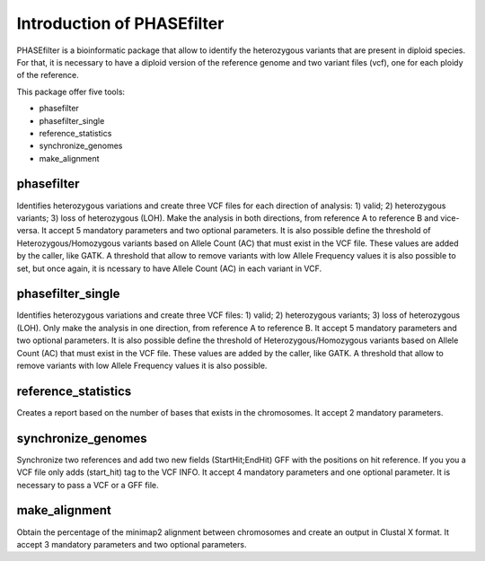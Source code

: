 
***************************
Introduction of PHASEfilter
***************************

PHASEfilter is a bioinformatic package that allow to identify the heterozygous variants that are present in diploid species.
For that, it is necessary to have a diploid version of the reference genome and two variant files (vcf), one for each ploidy of the reference. 

This package offer five tools:

-  phasefilter
-  phasefilter_single
-  reference_statistics
-  synchronize_genomes
-  make_alignment

phasefilter
+++++++++++

Identifies heterozygous variations and create three VCF files for each direction of analysis: 1) valid; 2) heterozygous variants; 3) loss of heterozygous (LOH).
Make the analysis in both directions, from reference A to reference B and vice-versa.
It accept 5 mandatory parameters and two optional parameters.
It is also possible define the threshold of Heterozygous/Homozygous variants based on Allele Count (AC) that must exist in the VCF file. These values are added by the caller, like GATK.
A threshold that allow to remove variants with low Allele Frequency values it is also possible to set, but once again, it is ncessary to have Allele Count (AC) in each variant in VCF.

phasefilter_single
++++++++++++++++++

Identifies heterozygous variations and create three VCF files: 1) valid; 2) heterozygous variants; 3) loss of heterozygous (LOH).
Only make the analysis in one direction, from reference A to reference B.
It accept 5 mandatory parameters and two optional parameters.
It is also possible define the threshold of Heterozygous/Homozygous variants based on Allele Count (AC) that must exist in the VCF file. These values are added by the caller, like GATK.
A threshold that allow to remove variants with low Allele Frequency values it is also possible.

reference_statistics
++++++++++++++++++++

Creates a report based on the number of bases that exists in the chromosomes.
It accept 2 mandatory parameters.

synchronize_genomes
+++++++++++++++++++

Synchronize two references and add two new fields (StartHit;EndHit) GFF with the positions on hit reference. If you you a VCF file only adds (start_hit) tag to the VCF INFO.
It accept 4 mandatory parameters and one optional parameter. It is necessary to pass a VCF or a GFF file.

make_alignment
++++++++++++++

Obtain the percentage of the minimap2 alignment between chromosomes and create an output in Clustal X format. It accept 3 mandatory parameters and two optional parameters.